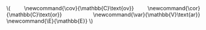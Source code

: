 #+LATEX_CLASS: tufte-handout
#+LATEX_CLASS_OPTIONS: [a4paper]
#+PROPERTY: header-args:R  :session *R* :cache no :width 550 :height 450
#+PROPERTY: header-args  :eval never-export :exports both :results output :tangle yes :comments yes 
#+PROPERTY: header-args:R+ :colnames yes :rownames no :hlines yes
#+PROPERTY: header-args:R+ :wrap example
#+OPTIONS: timestamp:t title:t date:t author:t creator:nil toc:t 
#+OPTIONS: h:4 num:t tags:nil d:t
#+LATEX_HEADER: \setlength{\parindent}{0pt} % Kills annoying indents. 
#+STARTUP: hideall 
#+OPTIONS: toc:t h:4 num:nil 
#+HTML_HEAD: <link rel="stylesheet" type="text/css" href="orgmode5-ts.css">
#+HTML_HEAD: <style type="text/css">
#+HTML_HEAD:  a.logo span { background: none; }
#+HTML_HEAD:  th,td,tr,table th,table th,table td {
#+HTML_HEAD:      background: rgba(240,240,240,1);         
#+HTML_HEAD:      border: none;
#+HTML_HEAD:  }
#+HTML_HEAD:   body { width: 800px; text-align:justify; text-justify:inter-word; }
#+HTML_HEAD: </style>
#+BEGIN_EXPORT html
\(
\newcommand{\cov}{\mathbb{C}\text{ov}}
\newcommand{\cor}{\mathbb{C}\text{or}}
\newcommand{\var}{\mathbb{V}\text{ar}}
\newcommand{\E}{\mathbb{E}}
\)
#+END_EXPORT
